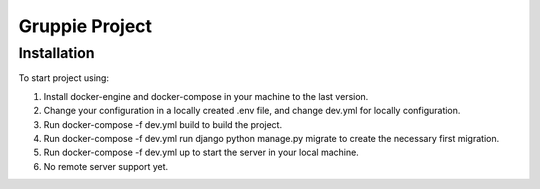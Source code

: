 =========================
Gruppie Project
=========================

***************
Installation
***************
To start project using:

1. Install docker-engine and docker-compose in your machine to the last version.
2. Change your configuration in a locally created .env file, and change dev.yml for locally configuration.
3. Run docker-compose -f dev.yml build to build the project.
4. Run docker-compose -f dev.yml run django python manage.py migrate to create the necessary first migration.
5. Run docker-compose -f dev.yml up to start the server in your local machine.
6. No remote server support yet. 